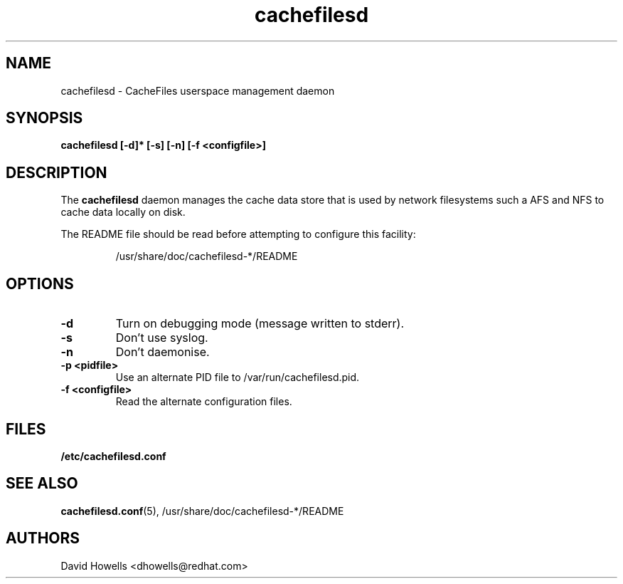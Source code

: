 .\" -*- nroff -*-
.\" Copyright (C) 2006 Red Hat, Inc. All Rights Reserved.
.\" Written by David Howells (dhowells@redhat.com)
.\"
.\" This program is free software; you can redistribute it and/or
.\" modify it under the terms of the GNU General Public License
.\" as published by the Free Software Foundation; either version
.\" 2 of the License, or (at your option) any later version.
.\"
.TH cachefilesd 8 "14 November 2006"
.SH NAME
cachefilesd \- CacheFiles userspace management daemon
.SH SYNOPSIS
.B "cachefilesd [-d]* [-s] [-n] [-f <configfile>]"
.SH DESCRIPTION
The \fBcachefilesd\fP daemon manages the cache data store that is used by
network filesystems such a AFS and NFS to cache data locally on disk.
.P
The README file should be read before attempting to configure this facility:
.IP
/usr/share/doc/cachefilesd-*/README
.SH OPTIONS
.TP
.B -d
Turn on debugging mode (message written to stderr).
.TP
.B -s
Don't use syslog.
.TP
.B -n
Don't daemonise.
.TP
.BI "-p <pidfile>"
Use an alternate PID file to /var/run/cachefilesd.pid.
.TP
.BI "-f <configfile>"
Read the alternate configuration files.
.SH FILES
.BR /etc/cachefilesd.conf
.SH SEE ALSO
\fBcachefilesd.conf\fR(5), /usr/share/doc/cachefilesd-*/README
.SH AUTHORS
.br
David Howells <dhowells@redhat.com>

